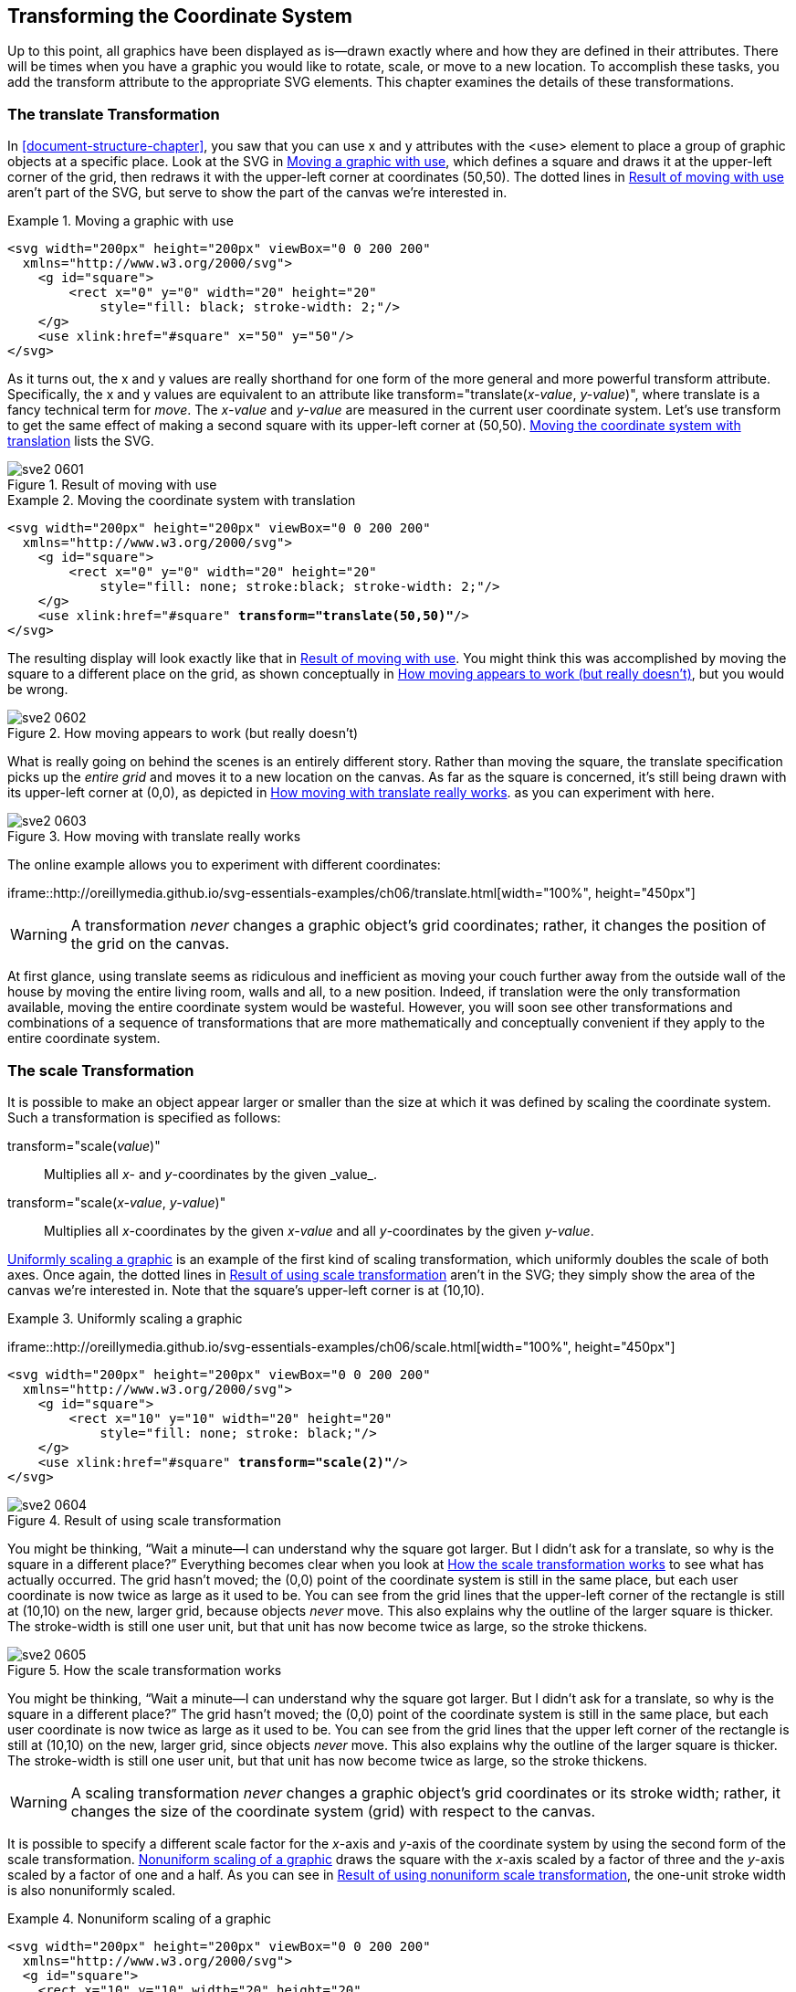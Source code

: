 [[transformation-chapter]]

== Transforming the Coordinate System

Up to this point, all graphics have been displayed as is—drawn exactly where and how they are defined in their attributes.((("coordinate system, transforming", id="ix_coordtrans", range="startofrange")))((("transformations", seealso="coordinate system, transforming"))) There will be times when you have a graphic you would like to rotate, scale, or move to a new location. To accomplish these tasks, you add the +transform+ attribute to the appropriate SVG elements. This chapter examines the details of these transformations.

[[translate-transform-section]]

=== The translate Transformation

In <<document-structure-chapter>>, you saw that you can use +x+ and +y+ attributes with the +<use>+ element to place a group of graphic objects at a specific place.((("translate transformation")))((("coordinate system, transforming", "translate transformation")))((("use element", "moving a graphic with"))) Look at the SVG in <<two-squares-example>>, which defines a square and draws it at the upper-left corner of the grid, then redraws it with the upper-left corner at coordinates (50,50). The dotted lines in <<two-squares-figure>> aren’t part of the SVG, but serve to show the part of the canvas we’re interested in.

[[two-squares-example]]
.Moving a graphic with use

====
[source,xml]
----
<svg width="200px" height="200px" viewBox="0 0 200 200"
  xmlns="http://www.w3.org/2000/svg">
    <g id="square">
        <rect x="0" y="0" width="20" height="20"
            style="fill: black; stroke-width: 2;"/>
    </g>
    <use xlink:href="#square" x="50" y="50"/>
</svg>
----
====

As it turns out, the +x+ and +y+ values are really shorthand for one form of the more general and more powerful +transform+ attribute. Specifically, the +x+ and +y+ values are equivalent to an attribute like ++transform="translate(++__++x-value++__, __++y-value++__++)"++, where +translate+ is a fancy technical term for _move_. The _x-value_ and _y-value_ are measured in the current user coordinate system. Let’s use +transform+ to get the same effect of making a second square with its upper-left corner at (50,50). <<translate-1-example>> lists the SVG.((("use element", "transform attribute")))

[[two-squares-figure]]
.Result of moving with use
image::images/sve2_0601.png[]


[[translate-1-example]]
.Moving the coordinate system with translation
====
[language="xml"]
[subs="specialcharacters,quotes"]
----
<svg width="200px" height="200px" viewBox="0 0 200 200"
  xmlns="http://www.w3.org/2000/svg">
    <g id="square">
        <rect x="0" y="0" width="20" height="20"
            style="fill: none; stroke:black; stroke-width: 2;"/>
    </g>
    <use xlink:href="#square" *transform="translate(50,50)"*/>
</svg>
----
====

The resulting display will look exactly like that in <<two-squares-figure>>. You might think this was accomplished by moving the square to a different place on the grid, as shown conceptually in <<translate-illusion-figure>>, but you would be wrong.

[[translate-illusion-figure]]

.How moving appears to work (but really doesn’t)
image::images/sve2_0602.png[]

What is really going on behind the scenes is an entirely different story. Rather than moving the square, the +translate+ specification picks up the _entire grid_ and moves it to a new location on the canvas. As far as the square is concerned, it’s still being drawn with its upper-left corner at (0,0), [offline_only]#as depicted in <<translate-reality-figure>>.# [online_only]#as you can experiment with here.#

[[translate-reality-figure]]
.How moving with translate really works
[role="offline_only"]
image::images/sve2_0603.png[]

[role="offline_only"]
The online example allows you to experiment with different coordinates:

[role="online_only"]
iframe::http://oreillymedia.github.io/svg-essentials-examples/ch06/translate.html[width="100%", height="450px"]


[WARNING]
====
A transformation _never_ changes a graphic object’s grid coordinates; rather, it changes the position of the grid on the canvas.
====

At first glance, using +translate+ seems as ridiculous and inefficient as moving your couch further away from the outside wall of the house by moving the entire living room, walls and all, to a new position. Indeed, if translation were the only transformation available, moving the entire coordinate system would be wasteful. However, you will soon see other transformations and combinations of a sequence of transformations that are more mathematically and conceptually convenient if they apply to the entire coordinate system.

[[scale-transform-section]]

=== The scale Transformation

It is possible to make an object appear larger or smaller than the size at which it was defined((("coordinate system, transforming", "scale transformation")))((("scale transformations")))((("transformations", "scale transformation"))) by scaling the coordinate system. Such a transformation is specified as follows:

++transform="scale(++__++value++__++)"++::
  Multiplies all _x_- and _y_-coordinates by the given +_value_+.

++transform="scale(++__++x-value++__, __++y-value++__++)++"::
  Multiplies all __x__-coordinates by the given _++x-value++_ and all __y__-coordinates by the given _++y-value++_.

<<scale-example>> is an example of the first kind of scaling transformation, which uniformly doubles the scale of both axes. [offline_only]#Once again, the dotted lines in <<scale-figure>> aren’t in the SVG; they simply show the area of the canvas we’re interested in.# Note that the square’s upper-left corner is at (10,10).

[[scale-example]]
.Uniformly scaling a graphic
====
[role="online_only"]
iframe::http://oreillymedia.github.io/svg-essentials-examples/ch06/scale.html[width="100%", height="450px"]

[role="offline_only"]
[language="xml"]
[subs="specialcharacters,quotes"]
----
<svg width="200px" height="200px" viewBox="0 0 200 200"
  xmlns="http://www.w3.org/2000/svg">
    <g id="square">
        <rect x="10" y="10" width="20" height="20"
            style="fill: none; stroke: black;"/>
    </g>
    <use xlink:href="#square" *transform="scale(2)"*/>
</svg>
----
====

[[scale-figure]]
[role="offline_only"]
.Result of using scale transformation
image::images/sve2_0604.png[]

[role="offline_only"]
You might be thinking, “Wait a minute—I can understand why the square got larger. But I didn’t ask for a +translate+, so why is the square in a different place?” Everything becomes clear when you look at <<scale-showing-grid-figure>> to see what has actually occurred. The grid hasn’t moved; the (0,0) point of the coordinate system is still in the same place, but each user coordinate is now twice as large as it used to be.((("stroke style", "scale transformations and"))) You can see from the grid lines that the upper-left corner of the rectangle is still at (10,10) on the new, larger grid, because objects _never_ move. This also explains why the outline of the larger square is thicker. The +stroke-width+ is still one user unit, but that unit has now become twice as large, so the stroke thickens.

[role="offline_only"]
[[scale-showing-grid-figure]]
.How the scale transformation works
image::images/sve2_0605.png[]

[role="online_only"]
You might be thinking, “Wait a minute—I can understand why the square got larger. But I didn’t ask for a +translate+, so why is the square in a different place?” The grid hasn’t moved; the (0,0) point of the coordinate system is still in the same place, but each user coordinate is now twice as large as it used to be. You can see from the grid lines that the upper left corner of the rectangle is still at (10,10) on the new, larger grid, since objects _never_ move. This also explains why the outline of the larger square is thicker. The +stroke-width+ is still one user unit, but that unit has now become twice as large, so the stroke thickens.

[WARNING]
====
A scaling transformation _never_ changes a graphic object’s grid pass:[<phrase role="keep-together">coordinates</phrase>] or its stroke width; rather, it changes the size of the coordinate system (grid) with respect to the canvas.
====

It is possible to specify a different scale factor for the _x_-axis and _y_-axis of the coordinate system by using the second form of the +scale+ transformation. <<unequal-scale-example>> draws the square with the _x_-axis scaled by a factor of three and the _y_-axis scaled by a factor of one and a half.((("stroke style", "scale transformations and", "nonuniform scaling"))) As you can see in <<unequal-scale-figure>>, the one-unit stroke width is also nonuniformly scaled.

[[unequal-scale-example]]
.Nonuniform scaling of a graphic
====
[language="xml"]
[subs="specialcharacters,quotes"]
----
<svg width="200px" height="200px" viewBox="0 0 200 200"
  xmlns="http://www.w3.org/2000/svg">
  <g id="square">
    <rect x="10" y="10" width="20" height="20"
      style="fill: none; stroke: black;"/>
  </g>
  <use xlink:href="#square" *transform="scale(3, 1.5)"*/>
</svg>
----

====
[[unequal-scale-figure]]
.Result of using nonuniform scale transformation
image::images/sve2_0606.png[]

To this point, the examples have applied the +transform+ attribute to only the +<use>+ element. You can apply a transformation to a series of elements by grouping ((("grouping", "transforming the group")))them and transforming the group:

[source,xml]
----
<g id="group1" transform="translate(3, 5)">
  <line x1="10" y1="10" x1="30" y2="30"/>
  <circle cx="20" cy="20" r="10"/>
</g>
----

You may also apply a transformation to a single object or basic shape. For example, here is a rectangle whose coordinate system is scaled by a factor of three:


[language="xml"]
[subs="specialcharacters,quotes"]
----
<rect x="15" y="20" width="10" height="5"
  transform="scale(3)"
  style="fill: none; stroke: black;"/>
----

It’s fairly clear that the width and height of the scaled rectangle should be three times as large as the unscaled rectangle. However, you may wonder if the _x_- and _y_-coordinates are evaluated before or after the rectangle is scaled. The answer is that SVG applies transformations to the coordinate system before it evaluates any of the shape’s pass:[<phrase role="keep-together">coordinates</phrase>]. <<scaled-rectangle-example>> is the SVG for the scaled rectangle, shown in <<scaled-rectangle-figure>> with grid lines that are drawn in the unscaled coordinate system.


[[scaled-rectangle-example]]
.Transforming a single graphic
====
[language="xml"]
[subs="specialcharacters,quotes"]
----
<!-- grid guide lines in non-scaled coordinate system -->
<line x1="0" y1="0" x2="100" y2="0" style="stroke: black;"/>
<line x1="0" y1="0" x2="0" y2="100" style="stroke: black;"/>
<line x1="45" y1="0" x2="45" y2="100" style="stroke: gray;"/>
<line x1="0" y1="60" x2="100" y2="60" style="stroke: gray;"/>

<!-- rectangle to be transformed -->
<rect x="15" y="20" width="10" height="5"
    transform="scale(3)"
    style="fill: none; stroke: black;"/>
----
====

[[scaled-rectangle-figure]]
.Result of transforming a single graphic
image::images/sve2_0607.png[]


[NOTE]
====
The effect of applying a transformation to a shape is the same as if the shape were enclosed in a transformed group.((("shapes", "transformation applied to"))) In the preceding example, the scaled rectangle is equivalent to this SVG:
[source,xml]
----
<g transform="scale(3)">
   <rect x="15" y="20" width="10" height="5"
     style="fill: none; stroke: black;"/>
</g>
----
====


[[transform-sequence-section]]

=== Sequences of Transformations

It is possible to do more than one transformation on a graphic object.((("coordinate system, transforming", "sequences of transformations")))((("transformations", "sequences of"))) You just put the transformations, optionally separated by whitespace or a comma, in the value of the +transform+ attribute. Here is a rectangle that undergoes two transformations, a translation followed by a scaling. (The axes are drawn to show that the rectangle has, indeed, moved.)

[language="xml"]
[subs="specialcharacters,quotes"]
----
<!-- draw axes -->
<line x1="0" y1="0" x2="0" y2="100" style="stroke: gray;"/>
<line x1="0" y1="0" x2="100" y2="0" style="stroke: gray;"/>

<rect x="10" y="10" height="15" width="20"
  transform="translate(30, 20) scale(2)"
  style="fill: gray;"/>
----

This is the equivalent of the following sequence of nested groups, and both ((("scale transformations", "translate followed by scale")))((("translate transformation", "translate followed by scale")))will produce what you see in <<translate-scale-figure>>:

[source,xml]
----
<g transform="translate(30, 20)">
  <g transform="scale(2)">
  <rect x="10" y="10" height="15" width="20"
    style="fill: gray;"/>
  </g>
</g>
----

[[translate-scale-figure]]

.Result of translate followed by scale
image::images/sve2_0608.png[]

<<translate-scale-stages-figure>> shows what is happening at each stage of the transformation.

[[translate-scale-stages-figure]]

.How translate followed by scale works
image::images/sve2_0609.png[]


[NOTE]
====
The order in which you do a sequence of transformations affects the result. In general, transformation A followed by transformation B will not give the same result as transformation B followed by transformation A.
====

<<scale-translate-example>> draws the same rectangle as in the previous example, in gray. Then it draws the rectangle again in black, but does the +scale+ before the +translate+. As you can see from the result in <<scale-translate-figure>>, the rectangles end up in very different places on the canvas.((("translate transformation", "scale followed by translate")))((("scale transformations", "scale followed by translate")))

[[scale-translate-example]]
.Sequence of transformations--scale followed by translate
====
[language="xml"]
[subs="specialcharacters,quotes"]
----
<!-- draw axes -->
<line x1="0" y1="0" x2="0" y2="100" style="stroke: gray;"/>
<line x1="0" y1="0" x2="100" y2="0" style="stroke: gray;"/>

<rect x="10" y="10" width="20" height="15"
    transform="translate(30, 20) scale(2)" style="fill: gray;"/>

<rect x="10" y="10" width="20" height="15"
    *transform="scale(2) translate(30, 20)"*
    style="fill: black;"/>
----
====

[[scale-translate-figure]]
.Result of scale followed by translate
image::images/sve2_0610.png[]

The reason the black rectangle ends up farther away from the origin is that the scaling is applied first, so the translate of 20 units in the _x_-direction and 10 units in the _y_-direction is done with units that are now twice as large, as shown in <<scale-translate-stages-figure>>.

[[scale-translate-stages-figure]]

.How scale followed by translate works
image::images/sve2_0611.png[]

[role="online_only"]
Give it a try and see for yourself how it works. In the interactive example, the gray rectangle is in its original, untransformed position.

[role="offline_only"]
In the online example, you can experiment with any sequence of transformations, and compare the transformed rectangle against the original:

[role="online_only"]
iframe::http://oreillymedia.github.io/svg-essentials-examples/ch06/sequence.html[width="100%", height="450px"]


[[cartesian-coordinate-sectoin]]

=== Technique: Converting from Cartesian Coordinates

If you are transferring data from other systems to SVG, you may have to deal with vector drawings that use Cartesian coordinates (the ones you learned about in high school algebra) to represent data.((("Cartesian coordinates, converting from")))((("coordinate system, transforming", "converting from Cartesian coordinates")))((("transformations", "converting from Cartesian coordinates"))) In this system, the (0,0) point is at the lower left of the canvas, and _y_-coordinates increase as you move upward. <<cartesian-trapezoid-figure>> shows the coordinates of a trapezoid drawn with Cartesian coordinates.

[[cartesian-trapezoid-figure]]

.Trapezoid drawn with Cartesian coordinates
image::images/sve2_0612.png[]

The _y_-axis is “upside-down” relative to the SVG default, so the coordinates need to be recalculated. Rather than do it by hand, you can use a sequence of transformations to have SVG do all the work for you. First, translate the picture into SVG, with the coordinates exactly as shown in <<cartesian-original-example>>. (The example also includes the axes as a guide.) To nobody’s surprise, the picture will come out upside-down. Note that the image in <<cartesian-original-figure>> is _not_ left-to-right reversed, because the _x_-axis points in the same direction in both Cartesian coordinates and the default SVG coordinate system.

[[cartesian-original-example]]
.Direct use of Cartesian coordinates

====
[source,xml]
----
<svg width="200px" height="200px" viewBox="0 0 200 200"
  xmlns="http://www.w3.org/2000/svg">
  <!-- axes -->
  <line x1="0" y1="0" x2="100" y2="0" style="stroke: black;"/>
  <line x1="0" y1="0" x2="0" y2="100" style="stroke: black;"/>

  <!-- trapezoid -->
  <polygon points="40 40, 100 40, 70 70, 40 70"
      style="fill: gray; stroke: black;"/>
</svg>
----

====

[[cartesian-original-figure]]

.Result of using original Cartesian coordinates
image::images/sve2_0613.png[]

To flip the image back right-side-up, you can take advantage of the fact that scaling a shape by a negative value reverses the order of coordinates.  However, because the entire grid ends up flipped to the other side of the 0 coordinate, you also need to translate the shape back onto the visible part of the canvas.  The conversion follows these steps:

. Find the maximum _y_-coordinate in the original drawing. In this case, it turns out to be 100, the endpoint of the _y_-axis in the original.

. Enclose the entire drawing in a +<g>+ element.

. Enter a translate that moves the coordinate system downward by((("translate transformation", "in Cartesian coordinates conversion"))) the maximum +y+ value: ++transform="translate(0, _max-y_)"++.

. The next transform will be to scale the _y_-axis((("scale transformations", "when converting from Cartesian coordinates"))) by a factor of –1, flipping it upside-down: ++transform="translate(0, _max-y_) scale(1, -1)"++.

[NOTE]
====
You don’t want to change the _x_-axis values, but you still need to specify an _x_-value for both the translate and scale functions. The do-nothing value for the translate is +0+, but the do-nothing value for the scale transform is +1+, because coordinates are _multiplied_ by the scale factor.  A +scale(0)+ transform would collapse your shape to a single point (because every coordinate, multiplied by zero, would pass:[<phrase role="keep-together">become zero</phrase>]).
====

<<cartesian-fixed-example>> incorporates this transformation, producing a right-side-up trapezoid in <<cartesian-fixed-figure>>.


[[cartesian-fixed-example]]
.Transformed Cartesian coordinates
====
[source,xml]
----
<svg width="200px" height="200px" viewBox="0 0 200 200"
  xmlns="http://www.w3.org/2000/svg">
  <g transform="translate(0,100) scale(1,-1)">
    <!-- axes -->
    <line x1="0" y1="0" x2="100" y2="0" style="stroke: black;"/>
    <line x1="0" y1="0" x2="0" y2="100" style="stroke: black;"/>

    <!-- trapezoid -->
    <polygon points="40 40, 100 40, 70 70, 40 70"
        style="fill: gray; stroke: black;"/>
  </g>
</svg>
----
====

[[cartesian-fixed-figure]]

.Transformed Cartesian coordinates
image::images/sve2_0614.png[]

[[rotate-transform-section]]

=== The rotate Transformation

It is also possible to rotate the coordinate system by a specified angle.((("coordinate system, transforming", "rotate transformation")))((("rotate transformation")))((("transformations", "rotate transformation"))) In the default coordinate system, angle measure increases as you rotate clockwise, with a horizontal line having an angle of 0 degrees, as shown in <<rotation-angle-figure>>.

[[rotation-angle-figure]]

.Default measurement of angles
image::images/sve2_0615.png[]

Unless you specify otherwise, the _center of rotation_ (a fancy term for the _pivot point_) is presumed to be (0,0). <<rotation-example>> shows a square drawn in gray, then drawn again in black after the coordinate system is rotated 45 degrees.((("origin (coordinate system)", "rotation around"))) The axes are also shown as a guide. [offline_only]#<<rotation-figure>> shows the result.# If you’re surprised that the square has appeared to move, you shouldn’t be. Remember, [offline_only]#as shown in <<rotation-explanation-figure>>,# the entire coordinate system has been rotated.footnote:[All the figures in this chapter are static pictures. This one shows two squares (one rotated and one unrotated). To show an animation of a rotating square, use +<animateTransform>+, which we will discuss in <<animation-chapter>>, in <<animateTransform-section>>.]

[[rotation-example]]
.Rotation around the origin
====
[role="online_only"]
iframe::http://oreillymedia.github.io/svg-essentials-examples/ch06/rotate.html[width="100%", height="500px"]

[role="offline_only"]
[source,xml]
----
<!-- axes -->
<polyline points="100 0, 0 0, 0 100" style="stroke: black; fill: none;"/>

<!-- normal and rotated square -->
<rect x="70" y="30" width="20" height="20" style="fill: gray;"/>
<rect x="70" y="30" width="20" height="20"
    transform="rotate(45)" style="fill: black;"/>
----
====

[[rotation-figure]]
[role="offline_only"]
.Result of rotation around the origin
image::images/sve2_0616.png[]

[[rotation-explanation-figure]]
[role="offline_only"]
.How rotation around the origin works
image::images/sve2_0617.png[]


Most of the time, you will not want to rotate the entire coordinate system around the origin; you’ll want to rotate a single object around a point other than the origin. You can do that via this series of transformations: ++translate(++__++centerX++__, __++centerY++__++)++ ++rotate(++__++angle++__++)++ ++translate(-++__++centerX++__, ++-++__++centerY++__++)++. SVG provides another version of +rotate+ to make this common task easier. In this second form of the +rotate+ transformation, you specify the angle and the center point around which you want to rotate:

[subs="specialcharacters,quotes"]
----
rotate(_angle_, _centerX_, _centerY_)
----

This has the effect of temporarily establishing a new system of coordinates with the origin at the specified center _x_ and _y_ points, doing the rotation, and then re-establishing the original coordinates. [offline_only]#<<rotate-center-example>> shows this form of +rotate+ to create multiple copies of an arrow, shown in <<rotate-center-figure>>.# [online_only]#<<rotate-center-example>> lets you experiment with this form of +rotate+.#

[[rotate-center-example]]
.Rotation around a center point
====
[role="online_only"]
iframe::http://oreillymedia.github.io/svg-essentials-examples/ch06/rotate-center.html[width="100%", height="400px"]

[role="offline_only"]
[source,xml]
----
<!-- center of rotation -->
<circle cx="50" cy="50" r="3" style="fill: black;"/>

<!-- non-rotated arrow -->
<g id="arrow" style="stroke: black;">
    <line x1="60" y1="50" x2="90" y2="50"/>
    <polygon points="90 50, 85 45, 85 55"/>
</g>

<!-- rotated around center point -->
<use xlink:href="#arrow" transform="rotate(60, 50, 50)"/>
<use xlink:href="#arrow" transform="rotate(-90, 50, 50)"/>
<use xlink:href="#arrow" transform="rotate(-150, 50 50)"/>
----
====

[[rotate-center-figure]]
[role="offline_only"]
.Result of rotation around a center point
image::images/sve2_0618.png[]

[[center-scaling-section]]

=== Technique: Scaling Around a Center Point

While it’s possible to rotate around a point other than the origin, there is no corresponding((("scale transformations", "scaling around a center point")))((("coordinate system, transforming", "scaling around a center point"))) capability to +scale+ around a point. You can, however, make concentric symbols with a simple series of transformations. To scale an object by a given factor around a center point, do this:

[subs="specialcharacters,quotes"]
----
translate(-_centerX*(factor-1)_, -_centerY*(factor-1)_)
scale(_factor_)
----

You may also want to divide the +stroke-width+ by the scaling factor so((("stroke-width style", "scaling transformations and"))) the outline stays the same width while the object becomes larger. <<center-scaling-example>> draws the set of concentric rectangles shown in <<center-scaling-figure>>.footnote:[This is also a static picture, a “square bull's-eye.” If you want to show an animation of an expanding square, you’ll use +<animateTransform>+, which we will discuss in <<animation-chapter>>, in <<animateTransform-section>>.]

[[center-scaling-example]]
.Scaling around a center point

====
[source,xml]
----
<!-- center of scaling -->
<circle cx="50" cy="50" r="2" style="fill: black;"/>

<!-- non-scaled rectangle -->
<g id="box" style="stroke: black; fill: none;">
    <rect x="35" y="40" width="30" height="20"/>
</g>

<use xlink:href="#box" transform="translate(-50,-50) scale(2)"
    style="stroke-width: 0.5;"/>
<use xlink:href="#box" transform="translate(-75,-75) scale(2.5)"
    style="stroke-width: 0.4;"/>
<use xlink:href="#box" transform="translate(-100,-100) scale(3)"
    style="stroke-width: 0.33;"/>
----
====

[[center-scaling-figure]]

.Result of scaling around a center point
image::images/sve2_0619.png[]

[[skew-transform-section]]

=== The skewX and skewY Transformations

SVG also has two other transformations: +skewX+ and +skewY+, which let you skew one of the axes.((("skewX and skewY transformations")))((("transformations", "skewX and skewY transformations")))((("coordinate system, transforming", "skewX and skewY transformations"))) The general form is +skewX(_angle_)+ and +skewY(_angle_)+. The +skewX+ transformation “pushes” all _x_-coordinates by the specified angle, leaving _y_-coordinates pass:[<phrase role="keep-together">unchanged</phrase>]. +skewY+ skews the _y_-coordinates, leaving _x_-coordinates unchanged, as shown in <<skew-transform-figure>>, which is drawn with the code in <<skew-transform-example>>.

++++
<example id="skew-transform-example">
<title>skewX and skewY</title>
<?iframe src="http://oreillymedia.github.io/svg-essentials-examples/ch06/skew.html" width="100%" height="650px"?>
<programlisting language="xml">&lt;!-- guide lines --&gt; <co id="sXsY1"/>
&lt;g style="stroke: gray; stroke-dasharray: 4 4;"&gt;
    &lt;line x1="0" y1="0" x2="200" y2="0"/&gt;
    &lt;line x1="20" y1="0" x2="20" y2="90"/&gt;
    &lt;line x1="120" y1="0" x2="120" y2="90"/&gt;
&lt;/g&gt;

&lt;g transform="translate(20, 0)"&gt;     <co id="sXsY2"/>
    &lt;g transform="skewX(30)"&gt;     <co id="sXsY3"/>
        &lt;polyline points="50 0, 0 0, 0 50"      <co id="sXsY4"/>
             style="fill: none; stroke: black; stroke-width: 2;"/&gt;
        &lt;text x="0" y="60"&gt;skewX&lt;/text&gt;     <co id="sXsY5"/>
    &lt;/g&gt;
&lt;/g&gt;

&lt;g transform="translate(120, 0)"&gt;     <co id="sXsY6"/>
    &lt;g transform="skewY(30)"&gt;
        &lt;polyline points="50 0, 0 0, 0 50"
            style="fill: none; stroke: black; stroke-width: 2;"/&gt;
        &lt;text x="0" y="60"&gt;skewY&lt;/text&gt;
    &lt;/g&gt;
&lt;/g&gt;</programlisting>
<calloutlist>
<callout arearefs="sXsY1">
<para>
These dashed lines are drawn in the default coordinate system, before any transformation has occurred.
</para>
</callout>
<callout arearefs="sXsY2">
<para>
This will move the entire skewed “package” to the desired location.
</para>
</callout>
<callout arearefs="sXsY3">
<para>
Skew the <emphasis>x</emphasis>-coordinates 30 degrees. This transformation doesn’t change the origin, which will still be at (0,0) in the new coordinate system.
</para>
</callout>
<callout arearefs="sXsY4">
<para>
To make things easier, we draw the object at the origin.
</para>
</callout>
<callout arearefs="sXsY5">
<para>
Text will be covered in more detail in <xref linkend="text-chapter"/>.
</para>
</callout>
<callout arearefs="sXsY6">
<para>
These elements are organized exactly like the preceding ones, except the <emphasis>y</emphasis>-coordinates are skewed.
</para>
</callout>
</calloutlist>
</example>
++++

[[skew-transform-figure]]
[role="offline_only"]
.Result of skewX and skewY transformations
image::images/sve2_0620.png[]


Notice that +skewX+ leaves the horizontal lines horizontal, and +skewY+ leaves the vertical lines untouched. Go figure.

[[transform-reference-section]]

=== Transformation Reference Summary

<<transform-reference-table>> gives a quick summary of ((("coordinate system, transforming", "reference summary of transformations in SVG")))((("transformations", "summary table")))the transformations available in SVG.

++++
<table id="transform-reference-table">
<title>SVG transformations</title>
<tgroup cols="2">
<colspec colname="col_1" colwidth="40%"/>
<colspec colname="col_2" colwidth="50%"/>
<thead>
<row>
<entry>Transformation</entry>
<entry>Description</entry>
</row>
</thead>
<tbody>
<row>
<entry><simpara><literal>translate(</literal><emphasis><literal>x</literal></emphasis>, <emphasis><literal>y</literal></emphasis><literal>)</literal></simpara></entry>
<entry><simpara>Moves the user coordinate system by the specified <emphasis><literal>x</literal></emphasis> and <emphasis><literal>y</literal></emphasis> amounts. Note: If you don’t specify a <emphasis><literal>y</literal></emphasis> value, 0 is assumed.</simpara></entry>
</row>
<row>
<entry><simpara><literal>scale(</literal><emphasis><literal>xFactor</literal></emphasis>, <emphasis><literal>yFactor</literal></emphasis><literal>)</literal></simpara></entry>
<entry><simpara>Multiplies all user coordinate systems by the specified <emphasis><literal>xFactor</literal></emphasis> and <emphasis><literal>yFactor</literal></emphasis>. The factors may be fractional or negative.</simpara></entry>
</row>
<row>
<entry><simpara><literal>scale(</literal><emphasis><literal>factor</literal></emphasis><literal>)</literal></simpara></entry>
<entry><simpara>Same as <literal>scale(</literal><emphasis><literal>factor</literal></emphasis>, <emphasis><literal>factor</literal></emphasis><literal>)</literal>.</simpara></entry>
</row>
<row>
<entry><simpara><literal>rotate(</literal><emphasis><literal>angle</literal></emphasis><literal>)</literal></simpara></entry>
<entry><simpara>Rotates the user coordinate by the specified <emphasis><literal>angle</literal></emphasis>. The center of rotation is the origin (0,0). In the default coordinate system, angle measure increases as you rotate clockwise, with a horizontal line having an angle of 0 degrees.</simpara></entry>
</row>
<row>
<entry><simpara><literal>rotate(</literal><emphasis><literal>angle</literal></emphasis>, <emphasis><literal>centerX</literal></emphasis>, <emphasis><literal>centerY</literal></emphasis><literal>)</literal></simpara></entry>
<entry><simpara>Rotates the user coordinate by the specified <emphasis><literal>angle</literal></emphasis>. The center of rotation is specified by <emphasis><literal>centerX</literal></emphasis> and <emphasis><literal>centerY</literal></emphasis>.</simpara></entry>
</row>
<row>
<entry><simpara><literal>skewX(</literal><emphasis><literal>angle</literal></emphasis><literal>)</literal></simpara></entry>
<entry><simpara>Skews all <emphasis>x</emphasis>-coordinates by the specified <emphasis><literal>angle</literal></emphasis>. Visually, this makes vertical lines appear at an angle.</simpara></entry>
</row>
<row>
<entry><simpara><literal>skewY(</literal><emphasis><literal>angle</literal></emphasis><literal>)</literal></simpara></entry>
<entry><simpara>Skews all <emphasis>y</emphasis>-coordinates by the specified <emphasis><literal>angle</literal></emphasis>. Visually, this makes horizontal lines appear at an angle.</simpara></entry>
</row>
<row>
<entry><simpara><literal>matrix(</literal><emphasis><literal>a</literal></emphasis> <emphasis><literal>b</literal></emphasis> <emphasis><literal>c</literal></emphasis> <emphasis><literal>d</literal></emphasis> <emphasis><literal>e</literal></emphasis> <emphasis><literal>f</literal></emphasis><literal>)</literal></simpara></entry>
<entry><simpara>Specifies a transformation in the form of a transformation matrix of six values. See <xref linkend="matrix-algebra-appendix"/>.</simpara></entry>
</row>
</tbody>
</tgroup>
</table>
++++

[[css-vs-svg-transform-section]]

=== CSS Transformations and SVG

As of this writing, CSS also has a link:$$http://www.w3.org/TR/css-transforms-1/$$[working draft of a transformations module].((("CSS", "transformations and SVG")))((("transformations", "CSS"))) Because it is a working draft, details may change and browser support may vary. If you are already using CSS transforms, there are some important differences from SVG:

* SVG 1.1 transforms are in user units or implicit degrees. CSS transforms use CSS length and angle units, although the specification would also allow implicit user units when applied to SVG elements.

* SVG 1.1 transforms are structural attributes, whereas CSS transforms can be specified in stylesheets. Stylesheet specifications override attribute values.

* In CSS, you cannot have space between the transform type and the opening parenthesis, and you must use commas to separate numerical values.

* CSS transforms include a separate property to specify the origin for rotation and scaling. In SVG, the rotation origin is part of the +rotate()+ function, and you cannot specify an origin for scaling.

* CSS transforms include 3D effects.((("coordinate system, transforming", range="endofrange", startref="ix_coordtrans")))